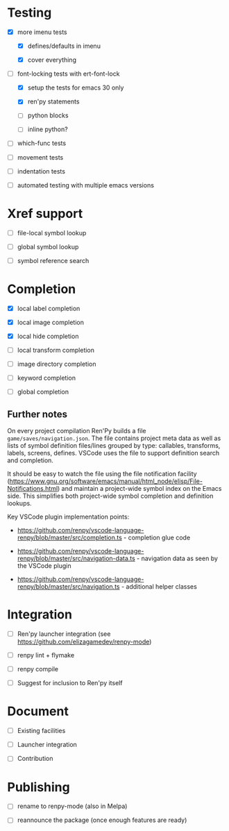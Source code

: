 * Testing

- [X] more imenu tests

  - [X] defines/defaults in imenu

  - [X] cover everything

- [-] font-locking tests with ert-font-lock

  - [X] setup the tests for emacs 30 only

  - [X] ren'py statements

  - [ ] python blocks

  - [ ] inline python?

- [ ] which-func tests

- [ ] movement tests

- [ ] indentation tests

- [ ] automated testing with multiple emacs versions

* Xref support

- [ ] file-local symbol lookup

- [ ] global symbol lookup

- [ ] symbol reference search

* Completion

- [X] local label completion

- [X] local image completion

- [X] local hide completion

- [ ] local transform completion

- [ ] image directory completion

- [ ] keyword completion

- [ ] global completion

** Further notes

On every project compilation Ren'Py builds a file =game/saves/navigation.json=. The file
contains project meta data as well as lists of symbol definition files/lines grouped by
type: callables, transforms, labels, screens, defines. VSCode uses the file to support
definition search and completion.

It should be easy to watch the file using the file notification facility
(https://www.gnu.org/software/emacs/manual/html_node/elisp/File-Notifications.html) and
maintain a project-wide symbol index on the Emacs side. This simplifies both project-wide
symbol completion and definition lookups.

Key VSCode plugin implementation points:

- https://github.com/renpy/vscode-language-renpy/blob/master/src/completion.ts -
  completion glue code

- https://github.com/renpy/vscode-language-renpy/blob/master/src/navigation-data.ts -
  navigation data as seen by the VSCode plugin

- https://github.com/renpy/vscode-language-renpy/blob/master/src/navigation.ts -
  additional helper classes

* Integration

- [ ] Ren'py launcher integration (see https://github.com/elizagamedev/renpy-mode)

- [ ] renpy lint + flymake

- [ ] renpy compile

- [ ] Suggest for inclusion to Ren'py itself

* Document

- [ ] Existing facilities

- [ ] Launcher integration

- [ ] Contribution

* Publishing

- [ ] rename to renpy-mode (also in Melpa)

- [ ] reannounce the package (once enough features are ready)
